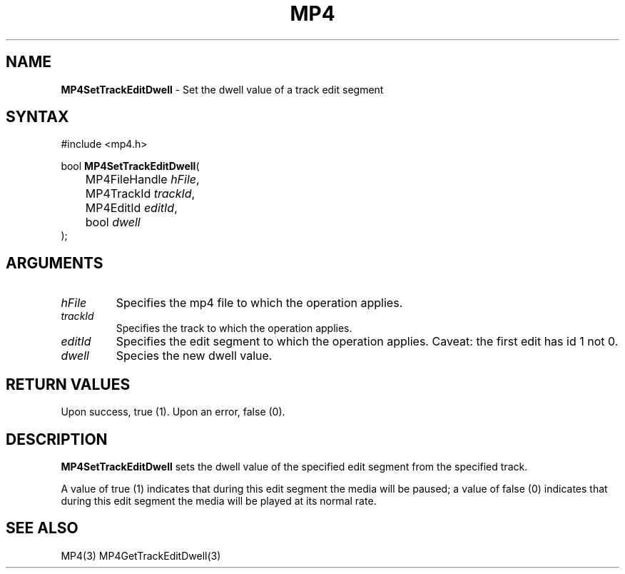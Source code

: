 .TH "MP4" "3" "Version 0.9" "Cisco Systems Inc." "MP4 File Format Library"
.SH "NAME"
.LP 
\fBMP4SetTrackEditDwell\fR \- Set the dwell value of a track edit segment
.SH "SYNTAX"
.LP 
#include <mp4.h>
.LP 
bool \fBMP4SetTrackEditDwell\fR(
.br 
	MP4FileHandle \fIhFile\fP,
.br 
	MP4TrackId \fItrackId\fP,
.br 
	MP4EditId \fIeditId\fP,
.br 
	bool \fIdwell\fP
.br 
);
.SH "ARGUMENTS"
.LP 
.TP 
\fIhFile\fP
Specifies the mp4 file to which the operation applies.
.TP 
\fItrackId\fP
Specifies the track to which the operation applies.
.TP 
\fIeditId\fP
Specifies the edit segment to which the operation applies. Caveat: the first edit has id 1 not 0.
.TP 
\fIdwell\fP
Species the new dwell value.

.SH "RETURN VALUES"
.LP 
Upon success, true (1). Upon an error, false (0).

.SH "DESCRIPTION"
.LP 
\fBMP4SetTrackEditDwell\fR sets the dwell value of the specified edit segment from the specified track.
.LP 
A value of true (1) indicates that during this edit segment the media will be paused; a value of false (0) indicates that during this edit segment the media will be played at its normal rate.
.SH "SEE ALSO"
.LP 
MP4(3) MP4GetTrackEditDwell(3)
